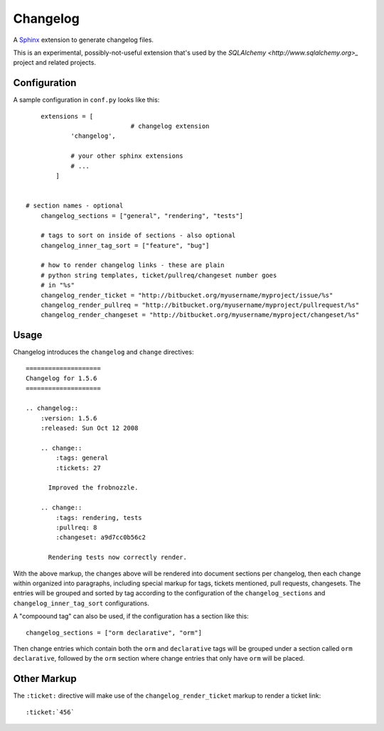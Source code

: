 ==========
Changelog
==========

A `Sphinx <http://sphinx.pocoo.org/>`_ extension to generate changelog files.

This is an experimental, possibly-not-useful extension that's used by the
`SQLAlchemy <http://www.sqlalchemy.org>_` project and related projects.

Configuration
=============

A sample configuration in ``conf.py`` looks like this::

	extensions = [
				# changelog extension
                'changelog',

                # your other sphinx extensions
                # ...
            ]


    # section names - optional
	changelog_sections = ["general", "rendering", "tests"]

	# tags to sort on inside of sections - also optional
	changelog_inner_tag_sort = ["feature", "bug"]

	# how to render changelog links - these are plain
	# python string templates, ticket/pullreq/changeset number goes
	# in "%s"
	changelog_render_ticket = "http://bitbucket.org/myusername/myproject/issue/%s"
	changelog_render_pullreq = "http://bitbucket.org/myusername/myproject/pullrequest/%s"
	changelog_render_changeset = "http://bitbucket.org/myusername/myproject/changeset/%s"

Usage
=====

Changelog introduces the ``changelog`` and ``change`` directives::

	====================
	Changelog for 1.5.6
	====================

	.. changelog::
	    :version: 1.5.6
	    :released: Sun Oct 12 2008

	    .. change::
	        :tags: general
	        :tickets: 27

	      Improved the frobnozzle.

	    .. change::
	        :tags: rendering, tests
	        :pullreq: 8
	        :changeset: a9d7cc0b56c2

	      Rendering tests now correctly render.


With the above markup, the changes above will be rendered into document sections
per changelog, then each change within organized into paragraphs, including
special markup for tags, tickets mentioned, pull requests, changesets.   The entries will
be grouped and sorted by tag according to the configuration of the ``changelog_sections``
and ``changelog_inner_tag_sort`` configurations.

A "compoound tag" can also be used, if the configuration has a section like this::

	changelog_sections = ["orm declarative", "orm"]

Then change entries which contain both the ``orm`` and ``declarative`` tags will be
grouped under a section called ``orm declarative``, followed by the ``orm`` section where
change entries that only have ``orm`` will be placed.

Other Markup
============

The ``:ticket:`` directive will make use of the ``changelog_render_ticket`` markup
to render a ticket link::

	:ticket:`456`



